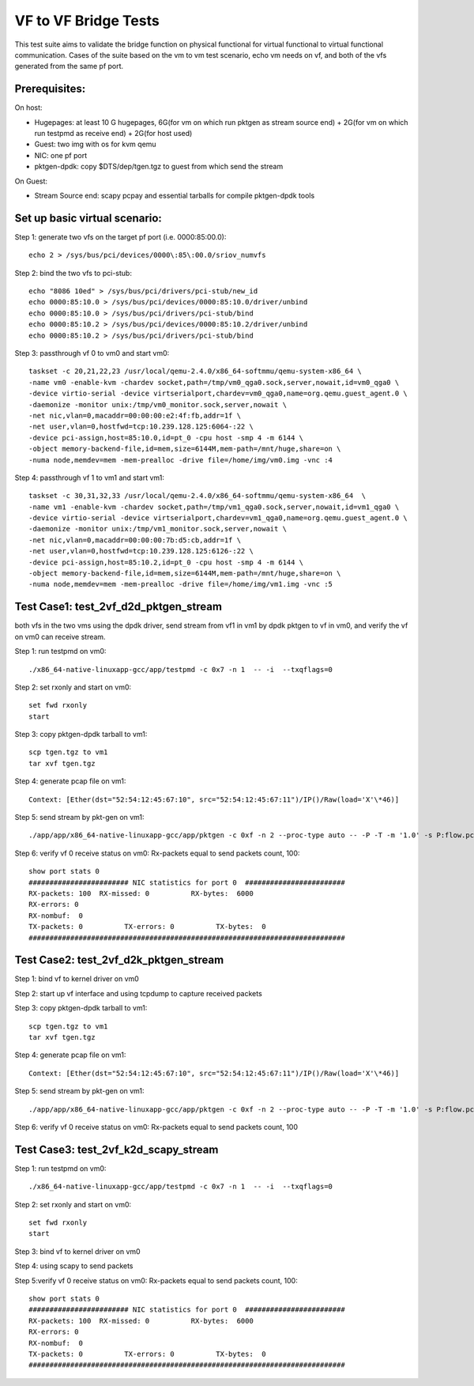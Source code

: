 .. Copyright (c) <2015-2017>, Intel Corporation
   All rights reserved.

   Redistribution and use in source and binary forms, with or without
   modification, are permitted provided that the following conditions
   are met:

   - Redistributions of source code must retain the above copyright
     notice, this list of conditions and the following disclaimer.

   - Redistributions in binary form must reproduce the above copyright
     notice, this list of conditions and the following disclaimer in
     the documentation and/or other materials provided with the
     distribution.

   - Neither the name of Intel Corporation nor the names of its
     contributors may be used to endorse or promote products derived
     from this software without specific prior written permission.

   THIS SOFTWARE IS PROVIDED BY THE COPYRIGHT HOLDERS AND CONTRIBUTORS
   "AS IS" AND ANY EXPRESS OR IMPLIED WARRANTIES, INCLUDING, BUT NOT
   LIMITED TO, THE IMPLIED WARRANTIES OF MERCHANTABILITY AND FITNESS
   FOR A PARTICULAR PURPOSE ARE DISCLAIMED. IN NO EVENT SHALL THE
   COPYRIGHT OWNER OR CONTRIBUTORS BE LIABLE FOR ANY DIRECT, INDIRECT,
   INCIDENTAL, SPECIAL, EXEMPLARY, OR CONSEQUENTIAL DAMAGES
   (INCLUDING, BUT NOT LIMITED TO, PROCUREMENT OF SUBSTITUTE GOODS OR
   SERVICES; LOSS OF USE, DATA, OR PROFITS; OR BUSINESS INTERRUPTION)
   HOWEVER CAUSED AND ON ANY THEORY OF LIABILITY, WHETHER IN CONTRACT,
   STRICT LIABILITY, OR TORT (INCLUDING NEGLIGENCE OR OTHERWISE)
   ARISING IN ANY WAY OUT OF THE USE OF THIS SOFTWARE, EVEN IF ADVISED
   OF THE POSSIBILITY OF SUCH DAMAGE.

=====================
VF to VF Bridge Tests
=====================

This test suite aims to validate the bridge function on physical functional
for virtual functional to virtual functional communication. Cases of the
suite based on the vm to vm test scenario, echo vm needs on vf, and both of
the vfs generated from the same pf port.

Prerequisites:
==============

On host:

* Hugepages: at least 10 G hugepages, 6G(for vm on which run pktgen as stream
  source end) + 2G(for vm on which run testpmd as receive end) + 2G(for host
  used)

* Guest: two img with os for kvm qemu

* NIC: one pf port

* pktgen-dpdk: copy $DTS/dep/tgen.tgz to guest from which send the stream

On Guest:

* Stream Source end: scapy pcpay and essential tarballs for compile pktgen-dpdk tools


Set up basic virtual scenario:
==============================

Step 1: generate two vfs on the target pf port (i.e. 0000:85:00.0)::

        echo 2 > /sys/bus/pci/devices/0000\:85\:00.0/sriov_numvfs

Step 2: bind the two vfs to pci-stub::

        echo "8086 10ed" > /sys/bus/pci/drivers/pci-stub/new_id
        echo 0000:85:10.0 > /sys/bus/pci/devices/0000:85:10.0/driver/unbind
        echo 0000:85:10.0 > /sys/bus/pci/drivers/pci-stub/bind
        echo 0000:85:10.2 > /sys/bus/pci/devices/0000:85:10.2/driver/unbind
        echo 0000:85:10.2 > /sys/bus/pci/drivers/pci-stub/bind

Step 3: passthrough vf 0 to vm0 and start vm0::

        taskset -c 20,21,22,23 /usr/local/qemu-2.4.0/x86_64-softmmu/qemu-system-x86_64 \
        -name vm0 -enable-kvm -chardev socket,path=/tmp/vm0_qga0.sock,server,nowait,id=vm0_qga0 \
        -device virtio-serial -device virtserialport,chardev=vm0_qga0,name=org.qemu.guest_agent.0 \
        -daemonize -monitor unix:/tmp/vm0_monitor.sock,server,nowait \
        -net nic,vlan=0,macaddr=00:00:00:e2:4f:fb,addr=1f \
        -net user,vlan=0,hostfwd=tcp:10.239.128.125:6064-:22 \
        -device pci-assign,host=85:10.0,id=pt_0 -cpu host -smp 4 -m 6144 \
        -object memory-backend-file,id=mem,size=6144M,mem-path=/mnt/huge,share=on \
        -numa node,memdev=mem -mem-prealloc -drive file=/home/img/vm0.img -vnc :4

Step 4: passthrough vf 1 to vm1 and start vm1::

        taskset -c 30,31,32,33 /usr/local/qemu-2.4.0/x86_64-softmmu/qemu-system-x86_64  \
        -name vm1 -enable-kvm -chardev socket,path=/tmp/vm1_qga0.sock,server,nowait,id=vm1_qga0 \
        -device virtio-serial -device virtserialport,chardev=vm1_qga0,name=org.qemu.guest_agent.0 \
        -daemonize -monitor unix:/tmp/vm1_monitor.sock,server,nowait \
        -net nic,vlan=0,macaddr=00:00:00:7b:d5:cb,addr=1f \
        -net user,vlan=0,hostfwd=tcp:10.239.128.125:6126-:22 \
        -device pci-assign,host=85:10.2,id=pt_0 -cpu host -smp 4 -m 6144 \
        -object memory-backend-file,id=mem,size=6144M,mem-path=/mnt/huge,share=on \
        -numa node,memdev=mem -mem-prealloc -drive file=/home/img/vm1.img -vnc :5


Test Case1: test_2vf_d2d_pktgen_stream
======================================

both vfs in the two vms using the dpdk driver, send stream from vf1 in vm1 by
dpdk pktgen to vf in vm0, and verify the vf on vm0 can receive stream.

Step 1: run testpmd on vm0::

        ./x86_64-native-linuxapp-gcc/app/testpmd -c 0x7 -n 1  -- -i  --txqflags=0

Step 2: set rxonly and start on vm0::

        set fwd rxonly
        start

Step 3: copy pktgen-dpdk tarball to vm1::

        scp tgen.tgz to vm1
        tar xvf tgen.tgz

Step 4: generate pcap file on vm1::

        Context: [Ether(dst="52:54:12:45:67:10", src="52:54:12:45:67:11")/IP()/Raw(load='X'\*46)]

Step 5: send stream by pkt-gen on vm1::

        ./app/app/x86_64-native-linuxapp-gcc/app/pktgen -c 0xf -n 2 --proc-type auto -- -P -T -m '1.0' -s P:flow.pcap

Step 6: verify vf 0 receive status on vm0: Rx-packets equal to send packets count, 100::

        show port stats 0
        ######################## NIC statistics for port 0  ########################
        RX-packets: 100  RX-missed: 0          RX-bytes:  6000
        RX-errors: 0
        RX-nombuf:  0
        TX-packets: 0          TX-errors: 0          TX-bytes:  0
        ############################################################################

Test Case2: test_2vf_d2k_pktgen_stream
======================================

Step 1: bind vf to kernel driver on vm0

Step 2: start up vf interface and using tcpdump to capture received packets

Step 3: copy pktgen-dpdk tarball to vm1::

        scp tgen.tgz to vm1
        tar xvf tgen.tgz

Step 4: generate pcap file on vm1::

        Context: [Ether(dst="52:54:12:45:67:10", src="52:54:12:45:67:11")/IP()/Raw(load='X'\*46)]

Step 5: send stream by pkt-gen on vm1::

        ./app/app/x86_64-native-linuxapp-gcc/app/pktgen -c 0xf -n 2 --proc-type auto -- -P -T -m '1.0' -s P:flow.pcap

Step 6: verify vf 0 receive status on vm0: Rx-packets equal to send packets count, 100

Test Case3: test_2vf_k2d_scapy_stream
=====================================

Step 1: run testpmd on vm0::

        ./x86_64-native-linuxapp-gcc/app/testpmd -c 0x7 -n 1  -- -i  --txqflags=0

Step 2: set rxonly and start on vm0::

        set fwd rxonly
        start

Step 3: bind vf to kernel driver on vm0

Step 4: using scapy to send packets

Step 5:verify vf 0 receive status on vm0: Rx-packets equal to send packets count, 100::

        show port stats 0
        ######################## NIC statistics for port 0  ########################
        RX-packets: 100  RX-missed: 0          RX-bytes:  6000
        RX-errors: 0
        RX-nombuf:  0
        TX-packets: 0          TX-errors: 0          TX-bytes:  0
        ############################################################################
